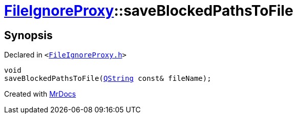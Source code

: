 [#FileIgnoreProxy-saveBlockedPathsToFile]
= xref:FileIgnoreProxy.adoc[FileIgnoreProxy]::saveBlockedPathsToFile
:relfileprefix: ../
:mrdocs:


== Synopsis

Declared in `&lt;https://github.com/PrismLauncher/PrismLauncher/blob/develop/FileIgnoreProxy.h#L76[FileIgnoreProxy&period;h]&gt;`

[source,cpp,subs="verbatim,replacements,macros,-callouts"]
----
void
saveBlockedPathsToFile(xref:QString.adoc[QString] const& fileName);
----



[.small]#Created with https://www.mrdocs.com[MrDocs]#
